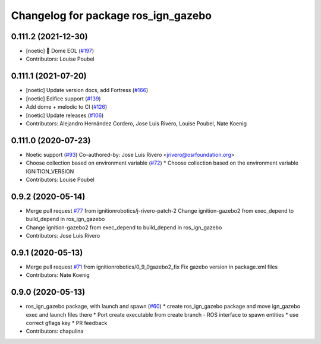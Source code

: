 ^^^^^^^^^^^^^^^^^^^^^^^^^^^^^^^^^^^^
Changelog for package ros_ign_gazebo
^^^^^^^^^^^^^^^^^^^^^^^^^^^^^^^^^^^^

0.111.2 (2021-12-30)
--------------------
* [noetic] 🏁 Dome EOL (`#197 <https://github.com/osrf/ros_ign/issues/197>`_)
* Contributors: Louise Poubel

0.111.1 (2021-07-20)
--------------------
* [noetic] Update version docs, add Fortress (`#166 <https://github.com/osrf/ros_ign/issues/166>`_)
* [noetic] Edifice support (`#139 <https://github.com/osrf/ros_ign/issues/139>`_)
* Add dome + melodic to CI (`#126 <https://github.com/osrf/ros_ign/issues/126>`_)
* [noetic] Update releases (`#106 <https://github.com/osrf/ros_ign/issues/106>`_)
* Contributors: Alejandro Hernández Cordero, Jose Luis Rivero, Louise Poubel, Nate Koenig

0.111.0 (2020-07-23)
--------------------
* Noetic support (`#93 <https://github.com/osrf/ros_ign/issues/93>`_)
  Co-authored-by: Jose Luis Rivero <jrivero@osrfoundation.org>
* Choose collection based on environment variable (`#72 <https://github.com/osrf/ros_ign/issues/72>`_)
  * Choose collection based on the environment variable IGNITION_VERSION
* Contributors: Louise Poubel

0.9.2 (2020-05-14)
------------------
* Merge pull request `#77 <https://github.com/osrf/ros_ign/issues/77>`_ from ignitionrobotics/j-rivero-patch-2
  Change ignition-gazebo2 from exec_depend to build_depend in ros_ign_gazebo
* Change ignition-gazebo2 from exec_depend to build_depend in ros_ign_gazebo
* Contributors: Jose Luis Rivero

0.9.1 (2020-05-13)
------------------
* Merge pull request `#71 <https://github.com/osrf/ros_ign/issues/71>`_ from ignitionrobotics/0_9_0gazebo2_fix
  Fix gazebo version in package.xml files
* Contributors: Nate Koenig

0.9.0 (2020-05-13)
------------------
* ros_ign_gazebo package, with launch and spawn (`#60 <https://github.com/ignitionrobotics/ros_ign/issues/60>`_)
  * create ros_ign_gazebo package and move ign_gazebo exec and launch files there
  * Port create executable from create branch - ROS interface to spawn entities
  * use correct gflags key
  * PR feedback
* Contributors: chapulina
